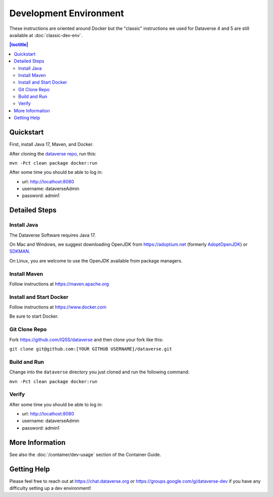 =======================
Development Environment
=======================

These instructions are oriented around Docker but the "classic" instructions we used for Dataverse 4 and 5 are still available at :doc:`classic-dev-env`.

.. contents:: |toctitle|
	:local:

.. _container-dev-quickstart:

Quickstart
----------

First, install Java 17, Maven, and Docker.

After cloning the `dataverse repo <https://github.com/IQSS/dataverse>`_, run this:

``mvn -Pct clean package docker:run``

After some time you should be able to log in:

- url: http://localhost:8080
- username: dataverseAdmin
- password: admin1

Detailed Steps
--------------

Install Java
~~~~~~~~~~~~

The Dataverse Software requires Java 17.

On Mac and Windows, we suggest downloading OpenJDK from https://adoptium.net (formerly `AdoptOpenJDK <https://adoptopenjdk.net>`_) or `SDKMAN <https://sdkman.io>`_.

On Linux, you are welcome to use the OpenJDK available from package managers.

Install Maven
~~~~~~~~~~~~~

Follow instructions at https://maven.apache.org

Install and Start Docker
~~~~~~~~~~~~~~~~~~~~~~~~

Follow instructions at https://www.docker.com

Be sure to start Docker.

Git Clone Repo
~~~~~~~~~~~~~~

Fork https://github.com/IQSS/dataverse and then clone your fork like this:

``git clone git@github.com:[YOUR GITHUB USERNAME]/dataverse.git``

Build and Run
~~~~~~~~~~~~~

Change into the ``dataverse`` directory you just cloned and run the following command:

``mvn -Pct clean package docker:run``

Verify 
~~~~~~

After some time you should be able to log in:

- url: http://localhost:8080
- username: dataverseAdmin
- password: admin1

More Information
----------------

See also the :doc:`/container/dev-usage` section of the Container Guide.

Getting Help
------------

Please feel free to reach out at https://chat.dataverse.org or https://groups.google.com/g/dataverse-dev if you have any difficulty setting up a dev environment!
